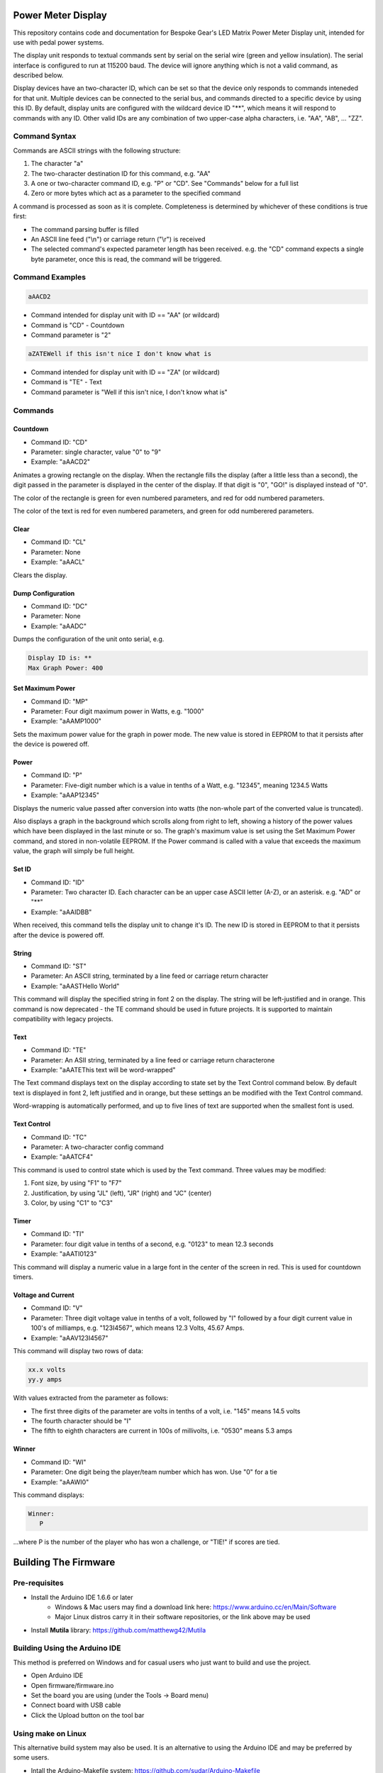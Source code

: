 Power Meter Display
===================

This repository contains code and documentation for Bespoke Gear's LED Matrix Power Meter Display unit, intended for use with pedal power systems.

The display unit responds to textual commands sent by serial on the serial wire (green and yellow insulation). The serial interface is configured to run at 115200 baud. The device will ignore anything which is not a valid command, as described below.

Display devices have an two-character ID, which can be set so that the device only responds to commands inteneded for that unit. Multiple devices can be connected to the serial bus, and commands directed to a specific device by using this ID.  By default, display units are configured with the wildcard device ID "**", which means it will respond to commands with any ID.  Other valid IDs are any combination of two upper-case alpha characters, i.e. "AA", "AB", ... "ZZ".

Command Syntax
--------------

Commands are ASCII strings with the following structure:

1. The character "a"
2. The two-character destination ID for this command, e.g. "AA"
3. A one or two-character command ID, e.g. "P" or "CD". See "Commands" below for a full list
4. Zero or more bytes which act as a parameter to the specified command

A command is processed as soon as it is complete. Completeness is determined by whichever of these conditions is true first:

* The command parsing buffer is filled
* An ASCII line feed ("\\n") or carriage return ("\\r") is received
* The selected command's expected parameter length has been received. e.g. the "CD" command expects a single byte parameter, once this is read, the command will be triggered.

Command Examples
----------------

.. code::

   aAACD2

* Command intended for display unit with ID == "AA" (or wildcard)
* Command is "CD" - Countdown
* Command parameter is "2"

.. code::

   aZATEWell if this isn't nice I don't know what is

* Command intended for display unit with ID == "ZA" (or wildcard)
* Command is "TE" - Text
* Command parameter is "Well if this isn't nice, I don't know what is"

Commands
--------

Countdown
^^^^^^^^^

* Command ID: "CD"
* Parameter: single character, value "0" to "9"
* Example: "aAACD2"

Animates a growing rectangle on the display. When the rectangle fills the display (after a little less than a second), the digit passed in the parameter is displayed in the center of the display. If that digit is "0", "GO!" is displayed instead of "0".

The color of the rectangle is green for even numbered parameters, and red for odd numbered parameters.

The color of the text is red for even numbered parameters, and green for odd numberered parameters.

Clear
^^^^^

* Command ID: "CL"
* Parameter: None
* Example: "aAACL"

Clears the display.

Dump Configuration
^^^^^^^^^^^^^^^^^^

* Command ID: "DC"
* Parameter: None
* Example: "aAADC"

Dumps the configuration of the unit onto serial, e.g.

.. code::

    Display ID is: **
    Max Graph Power: 400

Set Maximum Power
^^^^^^^^^^^^^^^^^

* Command ID: "MP"
* Parameter: Four digit maximum power in Watts, e.g. "1000"
* Example: "aAAMP1000"

Sets the maximum power value for the graph in power mode. The new value is stored in EEPROM to that it persists after the device is powered off.

Power
^^^^^

* Command ID: "P"
* Parameter: Five-digit number which is a value in tenths of a Watt, e.g. "12345", meaning 1234.5 Watts
* Example: "aAAP12345"

Displays the numeric value passed after conversion into watts (the non-whole part of the converted value is truncated).

Also displays a graph in the background which scrolls along from right to left, showing a history of the power values which have been displayed in the last minute or so. The graph's maximum value is set using the Set Maximum Power command, and stored in non-volatile EEPROM.  If the Power command is called with a value that exceeds the maximum value, the graph will simply be full height.

Set ID
^^^^^^

* Command ID: "ID"
* Parameter: Two character ID. Each character can be an upper case ASCII letter (A-Z), or an asterisk.  e.g. "AD" or "**"
* Example: "aAAIDBB"

When received, this command tells the display unit to change it's ID.  The new ID is stored in EEPROM to that it persists after the device is powered off.

String
^^^^^^

* Command ID: "ST"
* Parameter: An ASCII string, terminated by a line feed or carriage return character
* Example: "aAASTHello World"

This command will display the specified string in font 2 on the display. The string will be left-justified and in orange. This command is now deprecated - the TE command should be used in future projects. It is supported to maintain compatibility with legacy projects.

Text
^^^^

* Command ID: "TE"
* Parameter: An ASII string, terminated by a line feed or carriage return characterone
* Example: "aAATEThis text will be word-wrapped"

The Text command displays text on the display according to state set by the Text Control command below.  By default text is displayed in font 2, left justified and in orange, but these settings an be modified with the Text Control command.

Word-wrapping is automatically performed, and up to five lines of text are supported when the smallest font is used.

Text Control
^^^^^^^^^^^^

* Command ID: "TC"
* Parameter: A two-character config command
* Example: "aAATCF4"

This command is used to control state which is used by the Text command. Three values may be modified:

1. Font size, by using "F1" to "F7"
2. Justification, by using "JL" (left), "JR" (right) and "JC" (center)
3. Color, by using "C1" to "C3"

Timer
^^^^^

* Command ID: "TI"
* Parameter: four digit value in tenths of a second, e.g. "0123" to mean 12.3 seconds
* Example: "aAATI0123"

This command will display a numeric value in a large font in the center of the screen in red. This is used for countdown timers.

Voltage and Current
^^^^^^^^^^^^^^^^^^^

* Command ID: "V"
* Parameter: Three digit voltage value in tenths of a volt, followed by "I" followed by a four digit current value in 100's of milliamps, e.g. "123I4567", which means 12.3 Volts, 45.67 Amps.
* Example: "aAAV123I4567"

This command will display two rows of data:

.. code::

   xx.x volts
   yy.y amps

With values extracted from the parameter as follows:

* The first three digits of the parameter are volts in tenths of a volt, i.e. "145" means 14.5 volts
* The fourth character should be "I"
* The fifth to eighth characters are current in 100s of millivolts, i.e. "0530" means 5.3 amps

Winner
^^^^^^

* Command ID: "WI"
* Parameter: One digit being the player/team number which has won. Use "0" for a tie
* Example: "aAAWI0"

This command displays:

.. code::

   Winner:
      P

...where P is the number of the player who has won a challenge, or "TIE!" if scores are tied.


Building The Firmware
=====================

Pre-requisites
--------------

* Install the Arduino IDE 1.6.6 or later
        * Windows & Mac users may find a download link here: https://www.arduino.cc/en/Main/Software
        * Major Linux distros carry it in their software repositories, or the link above may be used
* Install **Mutila** library: https://github.com/matthewg42/Mutila

Building Using the Arduino IDE
------------------------------

This method is preferred on Windows and for casual users who just want to build and use the project.

* Open Arduino IDE 
* Open firmware/firmware.ino
* Set the board you are using (under the Tools -> Board menu)
* Connect board with USB cable 
* Click the Upload button on the tool bar

Using make on Linux
-------------------

This alternative build system may also be used. It is an alternative to using the Arduino IDE and may be preferred by some users. 

* Intall the Arduino-Makefile system: https://github.com/sudar/Arduino-Makefile
* Edit the arduino.mk file and set the include line to point at where you installed Arduino-Makefile (or set the ARDUINO_MAKEFILE environment variable)
* Edit firmware/Makefile and uncomment a BOARD_TAG / BOARD_SUB for the board you're using
* In a shell, from the ''firmware'' directory, use the command "make upload" to build and install the code

